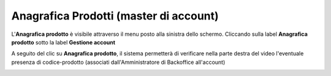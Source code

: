 
**Anagrafica Prodotti (master di account)**
===========================================

L'**Anagrafica prodotto** è visibile attraverso il menu posto alla
sinistra dello schermo. Cliccando sulla label **Anagrafica prodotto**
sotto la label **Gestione account**

.. image:: img/10.7_AnaProdSX.png

A seguito del clic su **Anagrafica prodotto**, il sistema permetterà di verificare nella
parte destra del video l'eventuale presenza di codice-prodotto (associati dall'Amministratore di Backoffice all'account) 

.. image:: img/10.7_AnaProdDX.png
